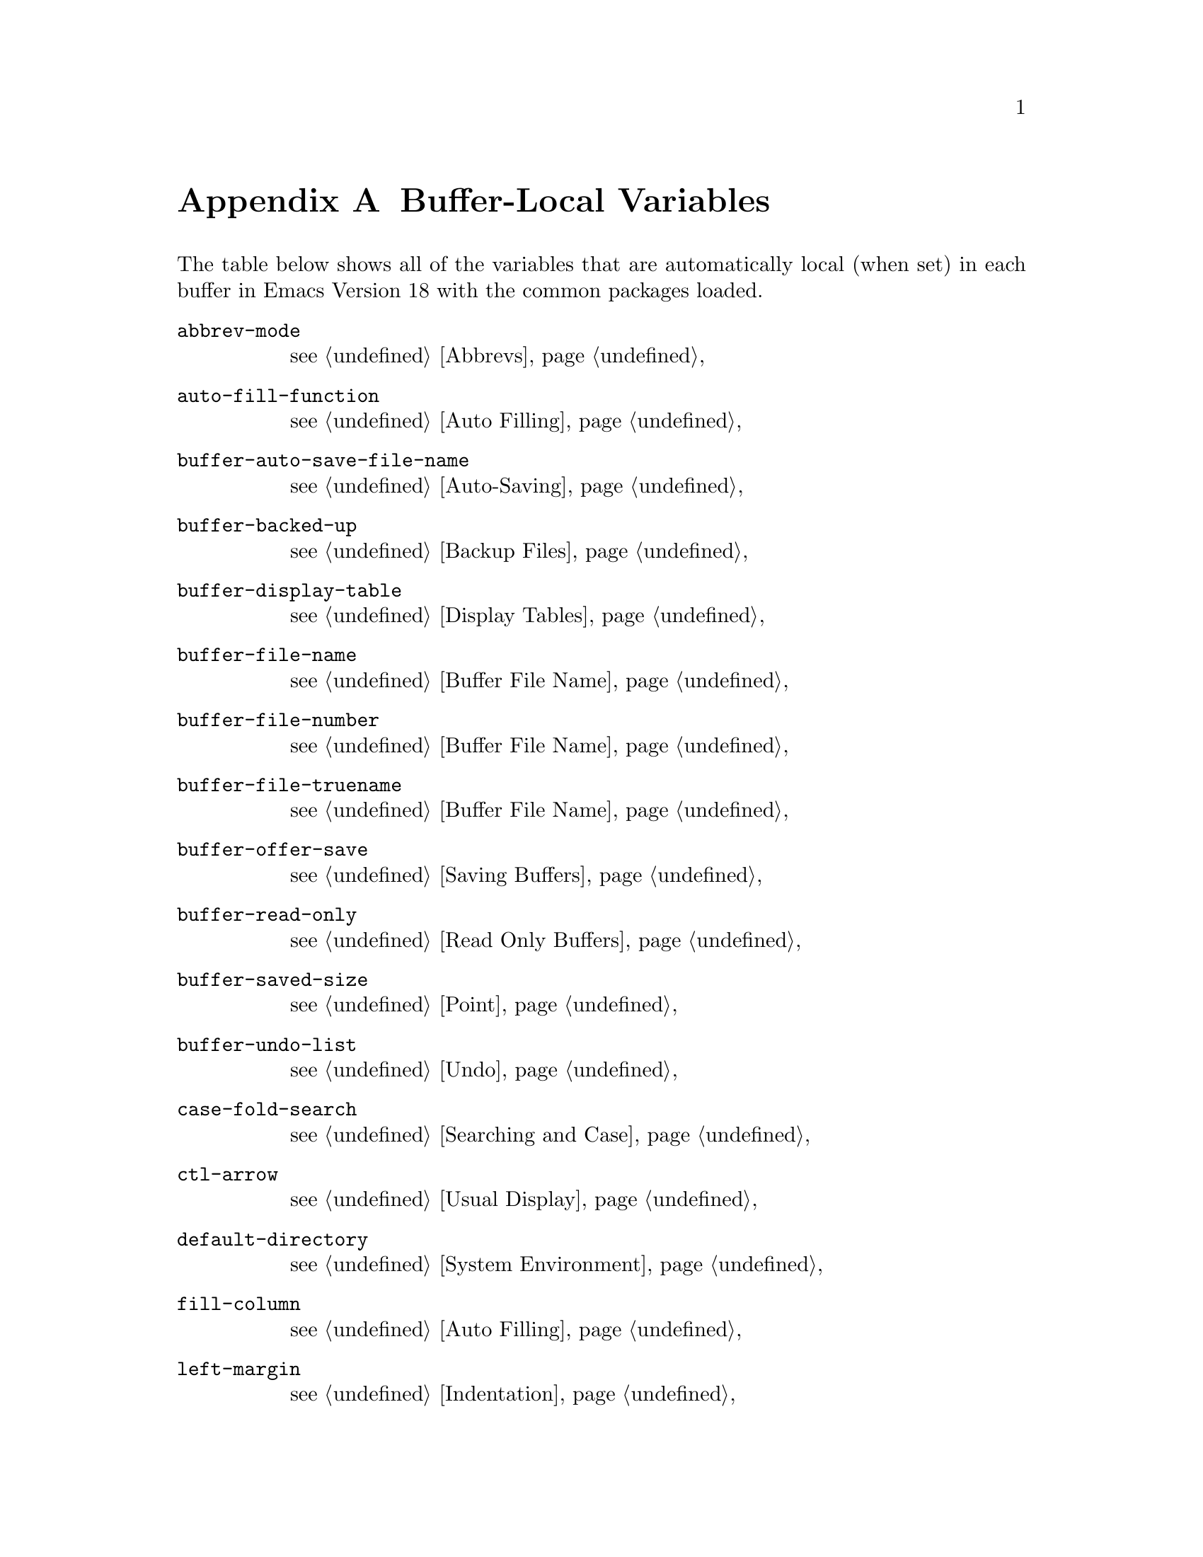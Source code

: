 @c -*-texinfo-*-
@c This is part of the GNU Emacs Lisp Reference Manual.
@c Copyright (C) 1990, 1991, 1992, 1993 Free Software Foundation, Inc. 
@c See the file elisp.texi for copying conditions.
@setfilename ../info/locals
@node Standard Buffer-Local Variables, Standard Keymaps, Standard Errors, Top
@appendix Buffer-Local Variables
@c The title "Standard Buffer-Local Variables" is too long for
@c smallbook. --rjc 30mar92

  The table below shows all of the variables that are automatically
local (when set) in each buffer in Emacs Version 18 with the common
packages loaded.

@table @code
@item abbrev-mode
@pxref{Abbrevs}

@item auto-fill-function
@pxref{Auto Filling}

@item buffer-auto-save-file-name
@pxref{Auto-Saving}

@item buffer-backed-up
@pxref{Backup Files}

@item buffer-display-table
@pxref{Display Tables}

@item buffer-file-name
@pxref{Buffer File Name}

@item buffer-file-number
@pxref{Buffer File Name}

@item buffer-file-truename
@pxref{Buffer File Name}

@item buffer-offer-save
@pxref{Saving Buffers}

@item buffer-read-only
@pxref{Read Only Buffers}

@item buffer-saved-size
@pxref{Point}

@item buffer-undo-list
@pxref{Undo}

@item case-fold-search
@pxref{Searching and Case}

@item ctl-arrow
@pxref{Usual Display}

@item default-directory
@pxref{System Environment}

@item fill-column
@pxref{Auto Filling}

@item left-margin
@pxref{Indentation}

@item local-abbrev-table
@pxref{Abbrevs}

@item local-write-file-hooks
@pxref{Saving Buffers}

@item major-mode
@pxref{Mode Help}

@item mark-active
@pxref{The Mark}

@item mark-ring
@pxref{The Mark}

@item minor-modes
@pxref{Minor Modes}

@item mode-line-format
@pxref{Mode Line Data}

@item mode-name
@pxref{Mode Line Variables}

@item overwrite-mode
@pxref{Insertion}

@item paragraph-separate
@pxref{Standard Regexps}

@item paragraph-start
@pxref{Standard Regexps}

@item require-final-newline
@pxref{Insertion}

@item selective-display
@pxref{Selective Display}

@item selective-display-ellipses
@pxref{Selective Display}

@item tab-width
@pxref{Usual Display}

@item truncate-lines
@pxref{Truncation}
@end table
